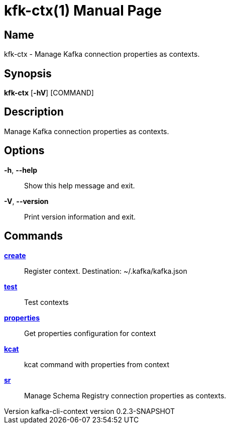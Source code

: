// tag::picocli-generated-full-manpage[]
// tag::picocli-generated-man-section-header[]
:doctype: manpage
:revnumber: kafka-cli-context version 0.2.3-SNAPSHOT
:manmanual: Kfk-ctx Manual
:mansource: kafka-cli-context version 0.2.3-SNAPSHOT
:man-linkstyle: pass:[blue R < >]
= kfk-ctx(1)

// end::picocli-generated-man-section-header[]

// tag::picocli-generated-man-section-name[]
== Name

kfk-ctx - Manage Kafka connection properties as contexts.

// end::picocli-generated-man-section-name[]

// tag::picocli-generated-man-section-synopsis[]
== Synopsis

*kfk-ctx* [*-hV*] [COMMAND]

// end::picocli-generated-man-section-synopsis[]

// tag::picocli-generated-man-section-description[]
== Description

Manage Kafka connection properties as contexts.

// end::picocli-generated-man-section-description[]

// tag::picocli-generated-man-section-options[]
== Options

*-h*, *--help*::
  Show this help message and exit.

*-V*, *--version*::
  Print version information and exit.

// end::picocli-generated-man-section-options[]

// tag::picocli-generated-man-section-arguments[]
// end::picocli-generated-man-section-arguments[]

// tag::picocli-generated-man-section-commands[]
== Commands

xref:kfk-ctx-create.adoc[*create*]::
  Register context. Destination: ~/.kafka/kafka.json

xref:kfk-ctx-test.adoc[*test*]::
  Test contexts

xref:kfk-ctx-properties.adoc[*properties*]::
  Get properties configuration for context

xref:kfk-ctx-kcat.adoc[*kcat*]::
  kcat command with properties from context

xref:kfk-ctx-sr.adoc[*sr*]::
  Manage Schema Registry connection properties as contexts.

// end::picocli-generated-man-section-commands[]

// tag::picocli-generated-man-section-exit-status[]
// end::picocli-generated-man-section-exit-status[]

// tag::picocli-generated-man-section-footer[]
// end::picocli-generated-man-section-footer[]

// end::picocli-generated-full-manpage[]
